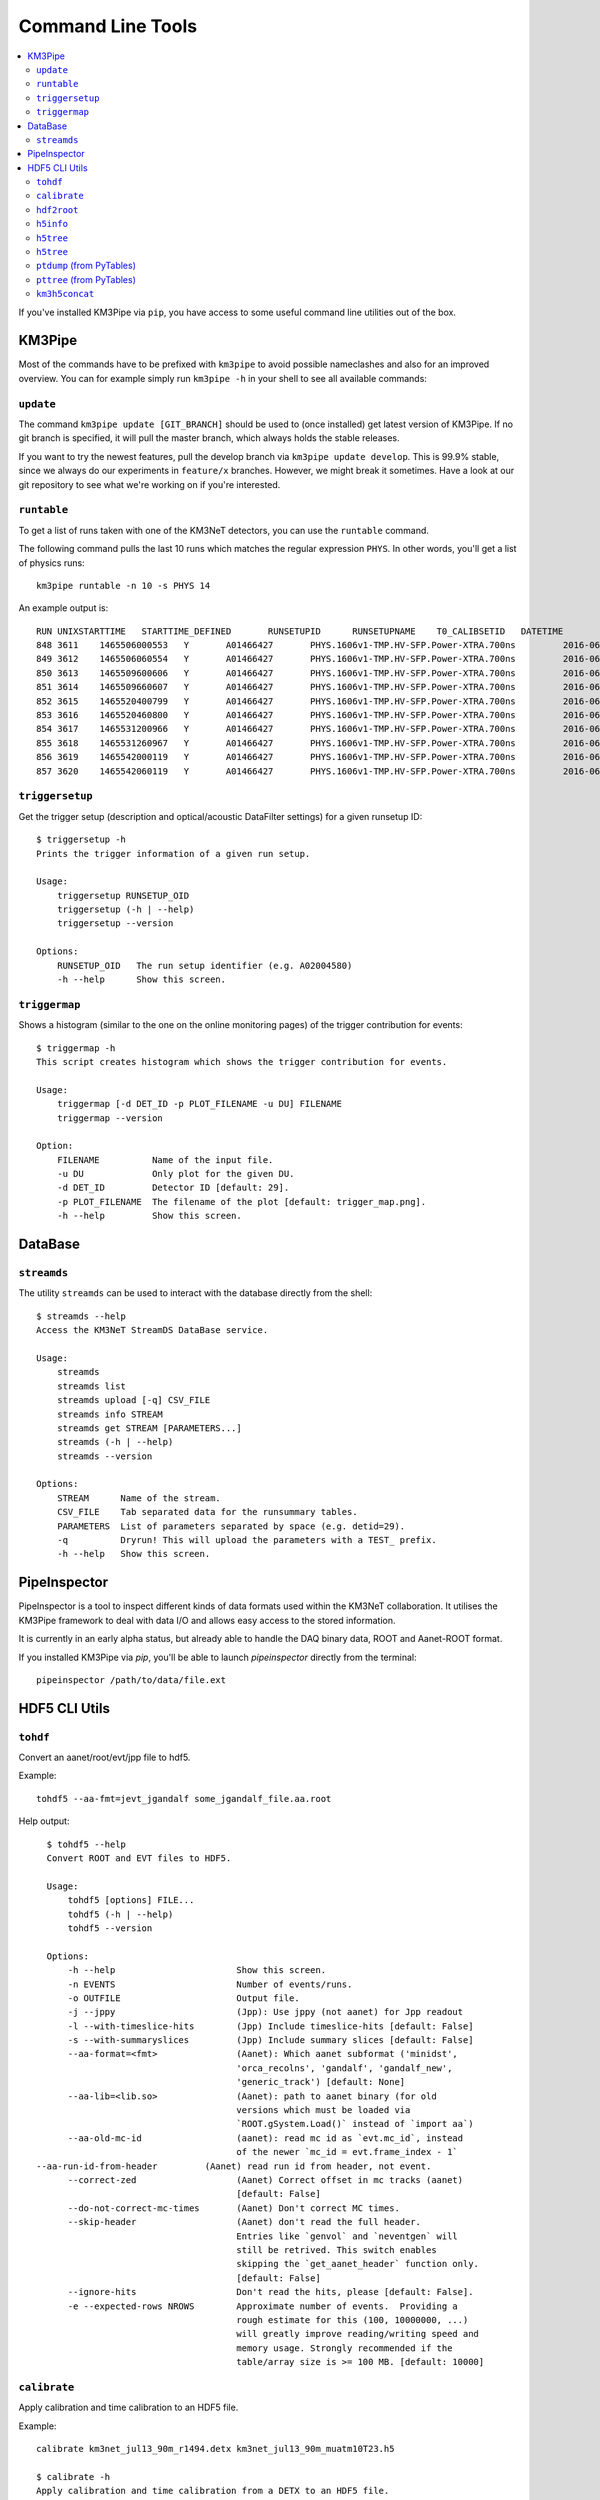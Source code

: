 Command Line Tools
==================

.. contents:: :local:

If you've installed KM3Pipe via ``pip``, you have access to some useful
command line utilities out of the box.

KM3Pipe
-------

Most of the commands have to be prefixed with ``km3pipe`` to avoid possible
nameclashes and also for an improved overview.
You can for example simply run ``km3pipe -h`` in your shell to see all available
commands:

.. command-output:: km3pipe --help
   :shell:

``update``
~~~~~~~~~~

The command ``km3pipe update [GIT_BRANCH]`` should be used to (once installed)
get latest version of KM3Pipe. If no git branch is specified, it will pull
the master branch, which always holds the stable releases.

If you want to try the newest features, pull the develop branch via
``km3pipe update develop``. This is 99.9% stable, since we always do our
experiments in ``feature/x`` branches. However, we might break it sometimes.
Have a look at our git repository to see what we're working on if you're
interested.

``runtable``
~~~~~~~~~~~~

To get a list of runs taken with one of the KM3NeT detectors, you can use
the ``runtable`` command.

The following command pulls the last 10 runs which matches the regular
expression ``PHYS``. In other words, you'll get a list of physics runs::

    km3pipe runtable -n 10 -s PHYS 14

An example output is::

    RUN	UNIXSTARTTIME	STARTTIME_DEFINED	RUNSETUPID	RUNSETUPNAME	T0_CALIBSETID	DATETIME
    848	3611	1465506000553	Y	A01466427	PHYS.1606v1-TMP.HV-SFP.Power-XTRA.700ns		2016-06-09 21:00:00.553000+00:00
    849	3612	1465506060554	Y	A01466427	PHYS.1606v1-TMP.HV-SFP.Power-XTRA.700ns		2016-06-09 21:01:00.554000+00:00
    850	3613	1465509600606	Y	A01466427	PHYS.1606v1-TMP.HV-SFP.Power-XTRA.700ns		2016-06-09 22:00:00.606000+00:00
    851	3614	1465509660607	Y	A01466427	PHYS.1606v1-TMP.HV-SFP.Power-XTRA.700ns		2016-06-09 22:01:00.607000+00:00
    852	3615	1465520400799	Y	A01466427	PHYS.1606v1-TMP.HV-SFP.Power-XTRA.700ns		2016-06-10 01:00:00.799000+00:00
    853	3616	1465520460800	Y	A01466427	PHYS.1606v1-TMP.HV-SFP.Power-XTRA.700ns		2016-06-10 01:01:00.800000+00:00
    854	3617	1465531200966	Y	A01466427	PHYS.1606v1-TMP.HV-SFP.Power-XTRA.700ns		2016-06-10 04:00:00.966000+00:00
    855	3618	1465531260967	Y	A01466427	PHYS.1606v1-TMP.HV-SFP.Power-XTRA.700ns		2016-06-10 04:01:00.967000+00:00
    856	3619	1465542000119	Y	A01466427	PHYS.1606v1-TMP.HV-SFP.Power-XTRA.700ns		2016-06-10 07:00:00.119000+00:00
    857	3620	1465542060119	Y	A01466427	PHYS.1606v1-TMP.HV-SFP.Power-XTRA.700ns		2016-06-10 07:01:00.119000+00:00

``triggersetup``
~~~~~~~~~~~~~~~~
Get the trigger setup (description and optical/acoustic DataFilter settings)
for a given runsetup ID::

    $ triggersetup -h
    Prints the trigger information of a given run setup.

    Usage:
	triggersetup RUNSETUP_OID
	triggersetup (-h | --help)
	triggersetup --version

    Options:
	RUNSETUP_OID   The run setup identifier (e.g. A02004580)
	-h --help      Show this screen.

``triggermap``
~~~~~~~~~~~~~~
Shows a histogram (similar to the one on the online monitoring pages) of
the trigger contribution for events::

    $ triggermap -h
    This script creates histogram which shows the trigger contribution for events.

    Usage:
	triggermap [-d DET_ID -p PLOT_FILENAME -u DU] FILENAME
	triggermap --version

    Option:
	FILENAME          Name of the input file.
	-u DU             Only plot for the given DU.
	-d DET_ID         Detector ID [default: 29].
	-p PLOT_FILENAME  The filename of the plot [default: trigger_map.png].
	-h --help         Show this screen.


DataBase
--------

``streamds``
~~~~~~~~~~~~
The utility ``streamds`` can be used to
interact with the database directly from the shell::

    $ streamds --help
    Access the KM3NeT StreamDS DataBase service.

    Usage:
        streamds
        streamds list
        streamds upload [-q] CSV_FILE
        streamds info STREAM
        streamds get STREAM [PARAMETERS...]
        streamds (-h | --help)
        streamds --version

    Options:
        STREAM      Name of the stream.
        CSV_FILE    Tab separated data for the runsummary tables.
        PARAMETERS  List of parameters separated by space (e.g. detid=29).
        -q          Dryrun! This will upload the parameters with a TEST_ prefix.
        -h --help   Show this screen.

PipeInspector
-------------

PipeInspector is a tool to inspect different kinds of data formats used
within the KM3NeT collaboration. It utilises the KM3Pipe framework to
deal with data I/O and allows easy access to the stored information.

.. image:: _static/PipeInspector_Screenshot.png
    :alt: PipeInspector
    :width: 700
    :align: center

It is currently in an early alpha status, but already able to handle the
DAQ binary data, ROOT and Aanet-ROOT format.

If you installed KM3Pipe via `pip`, you'll be able to launch `pipeinspector`
directly from the terminal::

    pipeinspector /path/to/data/file.ext


.. _h5cli:

HDF5 CLI Utils
--------------

``tohdf``
~~~~~~~~~

Convert an aanet/root/evt/jpp file to hdf5.

Example::

    tohdf5 --aa-fmt=jevt_jgandalf some_jgandalf_file.aa.root

Help output::

    $ tohdf5 --help
    Convert ROOT and EVT files to HDF5.

    Usage:
	tohdf5 [options] FILE...
	tohdf5 (-h | --help)
	tohdf5 --version

    Options:
	-h --help                       Show this screen.
	-n EVENTS                       Number of events/runs.
	-o OUTFILE                      Output file.
	-j --jppy                       (Jpp): Use jppy (not aanet) for Jpp readout
	-l --with-timeslice-hits        (Jpp) Include timeslice-hits [default: False]
	-s --with-summaryslices         (Jpp) Include summary slices [default: False]
	--aa-format=<fmt>               (Aanet): Which aanet subformat ('minidst',
					'orca_recolns', 'gandalf', 'gandalf_new',
					'generic_track') [default: None]
	--aa-lib=<lib.so>               (Aanet): path to aanet binary (for old
					versions which must be loaded via
					`ROOT.gSystem.Load()` instead of `import aa`)
	--aa-old-mc-id                  (aanet): read mc id as `evt.mc_id`, instead
					of the newer `mc_id = evt.frame_index - 1`
  --aa-run-id-from-header         (Aanet) read run id from header, not event.
	--correct-zed                   (Aanet) Correct offset in mc tracks (aanet)
					[default: False]
	--do-not-correct-mc-times       (Aanet) Don't correct MC times.
	--skip-header                   (Aanet) don't read the full header.
					Entries like `genvol` and `neventgen` will
					still be retrived. This switch enables
					skipping the `get_aanet_header` function only.
					[default: False]
	--ignore-hits                   Don't read the hits, please [default: False].
	-e --expected-rows NROWS        Approximate number of events.  Providing a
					rough estimate for this (100, 10000000, ...)
					will greatly improve reading/writing speed and
					memory usage. Strongly recommended if the
					table/array size is >= 100 MB. [default: 10000]

``calibrate``
~~~~~~~~~~~~~

Apply calibration and time calibration to an HDF5 file.

Example::

    calibrate km3net_jul13_90m_r1494.detx km3net_jul13_90m_muatm10T23.h5

    $ calibrate -h
    Apply calibration and time calibration from a DETX to an HDF5 file.

    Usage:
        calibrate DETXFILE HDF5FILE
        calibrate (-h | --help)
        calibrate --version

    Options:
        -h --help       Show this screen.


``hdf2root``
~~~~~~~~~~~~

Convert a HDF5 file to a plain ROOT file (requires ``rootpy`` + ``root_numpy``).

Example::

  hdf52root FOO.h5 BAR.h5

  $ hdf2root --help
  Convert HDF5 to vanilla ROOT.

  Usage:
       hdf2root FILES...
       hdf2root (-h | --help)

  Options:
      -h --help           Show this screen.


``h5info``
~~~~~~~~~~

Show some H5 metadata (KM3 H5 version, km3pipe version, etc).

Example::

    $ h5info km3net_jul13_90m_muatm50T655.km3_v5r1.JTE_r2356.root.0-499.h5
    format_version: b'4.1'
    km3pipe: b'7.1.2.dev'
    pytables: b'3.4.0'


    $ h5info --help

    Show the km3pipe etc. version used to write a H5 file.

    Usage:
      h5info FILE [-r]
      h5info (-h | --help)
      h5info --version

    Options:
      FILE        Input file.
      -r --raw    Dump raw metadata.
      -h --help   Show this screen.

``h5tree``
~~~~~~~~~~

Print header info (TODO)

``h5tree``
~~~~~~~~~~

Print the structure of a H5 file + minimal metadata.

For a less pretty, more verbose output, use the ``ptdump`` util instead.

Example::

  $ h5tree elec.h5
  KM3HDF5 v4.2
  Number of Events: 169163
  ├── hits
  │  ├── _indices
  │  ├── channel_id
  │  ├── dom_id
  │  ├── event_id
  │  ├── time
  │  ├── tot
  │  └── triggered
  ├── mc_hits
  │  ├── _indices
  │  ├── a
  │  ├── event_id
  │  ├── origin
  │  ├── pmt_id
  │  └── time
  ├── reco
  │  └── gandalf
  ├── talala


``ptdump`` (from PyTables)
~~~~~~~~~~~~~~~~~~~~~~~~~~

Inspect the contents of a HDF5 file, walking through all the subgroups.

Read the `PyTables docs <http://www.pytables.org/usersguide/utilities.html#id1>`_ for more details.

Example output::

    ┌─[moritz@averroes ~/km3net/data ]
    └─╼ ptdump nueCC.h5
    / (RootGroup) ''
    /event_info (Table(121226,), shuffle, zlib(5)) ''
    /hits (Table(0,), shuffle, zlib(5)) ''
    /mc_hits (Table(0,), shuffle, zlib(5)) ''
    /mc_tracks (Table(242452,), shuffle, zlib(5)) ''
    /reco (Group) ''
    /reco/aa_shower_fit (Table(121226,), shuffle, zlib(5)) ''
    /reco/dusj (Table(121226,), shuffle, zlib(5)) ''
    /reco/j_gandalf (Table(121226,), shuffle, zlib(5)) ''
    /reco/q_strategy (Table(121226,), shuffle, zlib(5)) ''
    /reco/reco_lns (Table(121226,), shuffle, zlib(5)) ''
    /reco/thomas_features (Table(121226,), shuffle, zlib(5)) ''


``pttree`` (from PyTables)
~~~~~~~~~~~~~~~~~~~~~~~~~~

Show the memory consumption of a HDF5 file. As you can see below, the 
overwhelming majority of space is used by the hits, as expected.

Example output::

    ┌─[moritz@ceres ~/pkg/km3pipe/examples/data ]
    └─╼ pttree km3net_jul13_90m_muatm50T655.km3_v5r1.JTE_r2356.root.0-499.h5

    ------------------------------------------------------------

    / (RootGroup)
    +--hits (Group)
    |     ... 7 leaves, mem=35.0MiB, disk=8.1MiB [66.3%]
    +--mc_hits (Group)
    |     ... 6 leaves, mem=15.2MiB, disk=3.8MiB [31.6%]
    +--mc_tracks (Table)
    |     mem=858.4KiB, disk=251.6KiB [ 2.0%]
    `--event_info (Table)
          mem=56.6KiB, disk=6.3KiB [ 0.1%]

    ------------------------------------------------------------
    Total branch leaves:    15
    Total branch size:      51.2MiB in memory, 12.2MiB on disk
    Mean compression ratio: 0.24
    HDF5 file size:         12.5MiB
    ------------------------------------------------------------


``km3h5concat``
~~~~~~~~~~~~~~~

This tool can be used to merge HDF5 files::

    $ km3h5concat -h
    Concatenate KM3HDF5 files via pipeline.

    Usage:
	km3h5concat [options] OUTFILE FILE...
	km3h5concat (-h | --help)
	km3h5concat --version

    Options:
	-h --help                       Show this screen.
	--verbose                       Print more output.
	--debug                         Print everything.
	-n=NEVENTS                      Number of events; if not given, use all.
